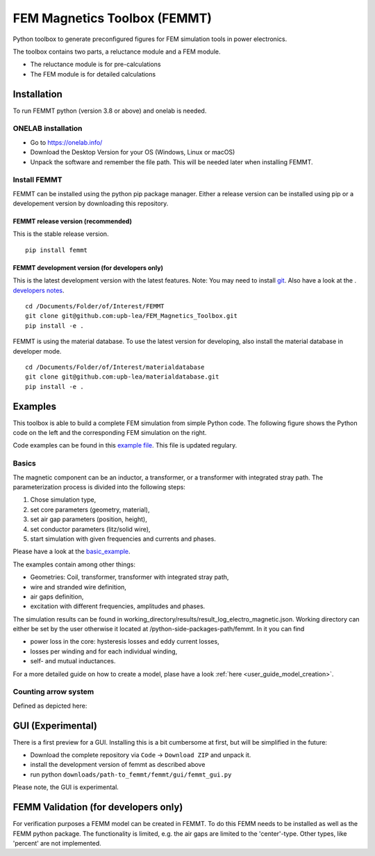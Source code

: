 FEM Magnetics Toolbox (FEMMT)
=============================

Python toolbox to generate preconfigured figures for FEM simulation
tools in power electronics.

The toolbox contains two parts, a reluctance module and a FEM module. 

* The reluctance module is for pre-calculations 
* The FEM module is for detailed calculations

Installation
---------------

To run FEMMT python (version 3.8 or above) and onelab is needed.

ONELAB installation
~~~~~~~~~~~~~~~~~~~~~~~

-  Go to https://onelab.info/
-  Download the Desktop Version for your OS (Windows, Linux or macOS)
-  Unpack the software and remember the file path. This will be needed
   later when installing FEMMT.

Install FEMMT
~~~~~~~~~~~~~~~~~

FEMMT can be installed using the python pip package manager.
Either a release version can be installed using pip or a developement version by downloading this repository.

FEMMT release version (recommended)
^^^^^^^^^^^^^^^^^^^^^^^^^^^^^^^^^^^

This is the stable release version.

::

   pip install femmt

FEMMT development version (for developers only)
^^^^^^^^^^^^^^^^^^^^^^^^^^^^^^^^^^^^^^^^^^^^^^^

This is the latest development version with the latest features. Note:
You may need to install `git <https://git-scm.com/downloads>`__.
Also have a look at the . `developers notes </developers_notes.md>`__.


::

   cd /Documents/Folder/of/Interest/FEMMT   
   git clone git@github.com:upb-lea/FEM_Magnetics_Toolbox.git
   pip install -e .

FEMMT is using the material database. To use the latest version for developing, also install the material database in developer mode.

::

   cd /Documents/Folder/of/Interest/materialdatabase   
   git clone git@github.com:upb-lea/materialdatabase.git
   pip install -e .



Examples
-----------

This toolbox is able to build a complete FEM simulation from simple
Python code. The following figure shows the Python code on the left and
the corresponding FEM simulation on the right. |image_femmt_screenshot|

Code examples can be found in this `example file </femmt/examples/basic_example.py>`__. This file is updated
regulary.

Basics
~~~~~~~~~~

The magnetic component can be an inductor, a transformer, or a
transformer with integrated stray path. The parameterization process is
divided into the following steps: 

1. Chose simulation type, 
2. set core parameters (geometry, material), 
3. set air gap parameters (position, height), 
4. set conductor parameters (litz/solid wire), 
5. start simulation with given frequencies and currents and phases.

Please have a look at the `basic_example </femmt/examples/basic_example.py>`__.

The examples contain among other things: 

* Geometries: Coil, transformer, transformer with integrated stray path, 
* wire and stranded wire definition, 
* air gaps definition, 
* excitation with different frequencies, amplitudes and phases.

The simulation results can be found in working_directory/results/result_log_electro_magnetic.json. Working directory
can either be set by the user otherwise it located at /python-side-packages-path/femmt.
In it you can find 

* power loss in the core: hysteresis losses and eddy current losses, 
* losses per winding and for each individual winding,
* self- and mutual inductances.

For a more detailed guide on how to create a model, plase have a look :ref:`here <user_guide_model_creation>`.

Counting arrow system
~~~~~~~~~~~~~~~~~~~~~~~~~

Defined as depicted here:

|image_counting_arrow_system|

GUI (Experimental)
-------------------

There is a first preview for a GUI. Installing this is a bit cumbersome
at first, but will be simplified in the future: 

* Download the complete repository via ``Code`` -> ``Download ZIP`` and unpack it. 
* install the development version of femmt as described above 
* run python ``downloads/path-to_femmt/femmt/gui/femmt_gui.py``

Please note, the GUI is experimental.

|image_gui_definition|

FEMM Validation (for developers only)
--------------------------------------

For verification purposes a FEMM model can be created in FEMMT. To do this
FEMM needs to be installed as well as the FEMM python package.
The functionality is limited, e.g. the air gaps are limited to the 'center'-type. Other types, like 'percent' are not implemented.


.. |image_femmt_screenshot| image:: ../images/FEMMT_Screenshot.png
.. |image_counting_arrow_system| image:: ../images/counting_arrow_system.png
.. |image_gui_definition| image:: ../images/femmt_gui_definition.png
